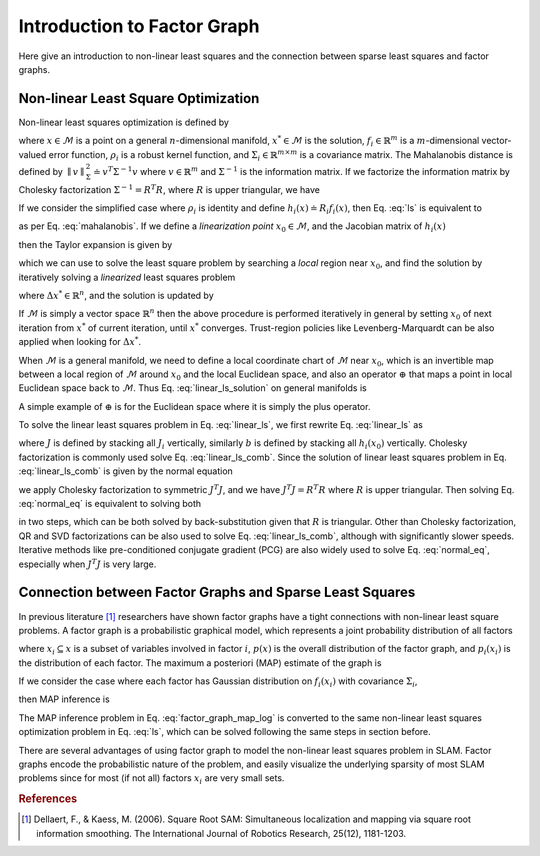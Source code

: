 
Introduction to Factor Graph
=============================================================

Here give an introduction to non-linear least squares and the connection between sparse least squares and factor graphs. 

Non-linear Least Square Optimization
------------------------------------------------------------


Non-linear least squares optimization is defined by 

.. math::
   x^{*} = \operatorname*{argmin}_{x} \sum_i \rho_i \big( \parallel f_i(x) \parallel^{2}_{{\Sigma}_i} \big), 
   :label: ls

where :math:`x \in \mathcal{M}` is a point on a general :math:`n`-dimensional manifold, :math:`x^{*} \in \mathcal{M}` is the solution, :math:`f_i \in \mathbb{R}^m` is a :math:`m`-dimensional vector-valued error function, :math:`\rho_i` is a robust kernel function, and :math:`{\Sigma}_i \in \mathbb{R}^{m \times m}` is a covariance matrix. The Mahalanobis distance is defined by :math:`\parallel v \parallel^{2}_{{\Sigma}} \doteq v^T {\Sigma}^{-1} v` where :math:`v \in \mathbb{R}^m` and :math:`{\Sigma}^{-1}` is the information matrix. If we factorize the information matrix by Cholesky factorization :math:`{\Sigma}^{-1} = {R}^T {R}`, where :math:`{R}` is upper triangular, we have

.. math::
   \parallel v \parallel^{2}_{{\Sigma}} = v^T {\Sigma}^{-1} v = v^T {R}^T {R} v
   = \parallel {R} v  \parallel^{2}. 
   :label: mahalanobis

If we consider the simplified case where :math:`\rho_i` is identity and define :math:`h_i(x) \doteq {R}_i f_i(x)`, then Eq. :eq:`ls` is equivalent to

.. math::
   x^{*} = \operatorname*{argmin}_{x} \sum_i \parallel h_i(x) \parallel^{2} 
   :label: ls_gaussian

as per Eq. :eq:`mahalanobis`. If we define a *linearization point* :math:`x_0 \in \mathcal{M}`, and the Jacobian matrix of :math:`h_i(x)`

.. math::
   {J}_i \doteq \frac{\partial h_i(x)}{\partial x} \Big|_{x=x_0} 
   :label: jacobian


then the Taylor expansion is given by

.. math::
   h_i(x_0 + \Delta x) = h_i(x_0) + {J}_i \Delta x + O(\Delta x^2),
   :label: linearization_taylor


which we can use to solve the least square problem by searching a *local* region near :math:`x_0`, and find the solution by iteratively solving a *linearized* least squares problem

.. math::
   \Delta x^{*} = \operatorname*{argmin}_{\Delta x} \sum_i \parallel {J}_i \Delta x + h_i(x_0)  \parallel^{2},
   :label: linear_ls


where :math:`\Delta x^{*} \in \mathbb{R}^n`, and the solution is updated by 

.. math::
   x^{*} = x_0 + \Delta x^{*}.
   :label: linear_ls_solution


If :math:`\mathcal{M}` is simply a vector space :math:`\mathbb{R}^n` then
the above procedure is performed iteratively in general by setting :math:`x_0` of next iteration from :math:`x^*` of current iteration, until :math:`x^*` converges. 
Trust-region policies like Levenberg-Marquardt can be also applied when looking for :math:`\Delta x^{*}`.


When :math:`\mathcal{M}` is a general manifold, we need to define a local coordinate chart of :math:`\mathcal{M}` near :math:`x_0`, which is an invertible map between a local region of :math:`\mathcal{M}` around :math:`x_0` and the local Euclidean space, and also an operator :math:`\oplus` that maps a point in local Euclidean space back to :math:`\mathcal{M}`. 
Thus Eq. :eq:`linear_ls_solution` on general manifolds is

.. math::
   x^{*} = x_0 \oplus \Delta x^{*}.
   :label: linear_ls_solution_manifold


A simple example of :math:`\oplus` is for the Euclidean space where it is simply the plus operator.

To solve the linear least squares problem in Eq. :eq:`linear_ls`, we first rewrite Eq. :eq:`linear_ls` as

.. math::
   \Delta x^{*} = \operatorname*{argmin}_{\Delta x} \parallel {J} \Delta x + b  \parallel^{2},
   :label: linear_ls_comb


where :math:`J` is defined by stacking all :math:`J_i` vertically, similarly :math:`b` is defined by stacking all :math:`h_i(x_0)` vertically.
Cholesky factorization is commonly used solve Eq. :eq:`linear_ls_comb`.  Since the solution of linear least squares problem in Eq. :eq:`linear_ls_comb` is given by the normal equation

.. math::
   J^T J \Delta x^{*} = J^T b,
   :label: normal_eq


we apply Cholesky factorization to symmetric :math:`J^T J`, and we have :math:`J^T J = R^T R` where :math:`R` is upper triangular. 
Then solving Eq. :eq:`normal_eq` is equivalent to solving both

.. math::
   &R^T y = J^T b\\
   &R \Delta x^{*} = y 
   :label: cholesky_2


in two steps, which can be both solved by back-substitution given that :math:`R` is triangular.
Other than Cholesky factorization, QR and SVD factorizations can be also used to solve Eq. :eq:`linear_ls_comb`, although with significantly slower speeds.
Iterative methods like pre-conditioned conjugate gradient (PCG) are also widely used to solve Eq. :eq:`normal_eq`, especially when :math:`J^T J` is very large.


Connection between Factor Graphs and Sparse Least Squares
------------------------------------------------------------

In previous literature [1]_ researchers have shown factor graphs have a tight connections with non-linear least square problems. 
A factor graph is a probabilistic graphical model, which represents a joint probability distribution of all factors

.. math::
   p(x) \propto \prod_i p_i(x_i),
   :label: factor_graph


where :math:`x_i \subseteq x` is a subset of variables involved in factor :math:`i`,
:math:`p(x)` is the overall distribution of the factor graph, and :math:`p_i(x_i)` is the distribution of each factor. 
The maximum a posteriori (MAP) estimate of the graph is

.. math::
   x^{*} = \operatorname*{argmax}_{x} p(x) = \operatorname*{argmax}_{x} \prod_i p_i(x_i).
   :label: factor_graph_map


If we consider the case where each factor has Gaussian distribution on :math:`f_i(x_i)` with covariance :math:`\Sigma_i`,

.. math::
   p_i(x_i) \propto \mathrm{exp} \big( - \frac{1}{2} \parallel f_i(x_i) \parallel^{2}_{{\Sigma}_i} \big),
   :label: gaussian_factor


then MAP inference is

.. math::
   x^{*} & = \operatorname*{argmax}_{x} \prod_i p_i(x_i) = \operatorname*{argmax}_{x} \mathrm{log} \big( \prod_i p_i(x_i) \big),  \\
   & = \operatorname*{argmin}_{x} \prod_i -\mathrm{log} \big( p_i(x_i) \big) = \operatorname*{argmin}_{x} \sum_i \parallel f_i(x_i) \parallel^{2}_{{\Sigma}_i}.
   :label: factor_graph_map_log

The MAP inference problem in Eq. :eq:`factor_graph_map_log` is converted to the same non-linear least squares optimization problem in Eq. :eq:`ls`, which can be solved following the same steps in section before.

There are several advantages of using factor graph to model the non-linear least squares problem in SLAM.
Factor graphs encode the probabilistic nature of the problem, and easily visualize the underlying sparsity of most SLAM problems since for most (if not all) factors :math:`x_i` are very small sets.

.. rubric:: References

.. [1] Dellaert, F., & Kaess, M. (2006). Square Root SAM: Simultaneous localization and mapping via square root information smoothing. The International Journal of Robotics Research, 25(12), 1181-1203.